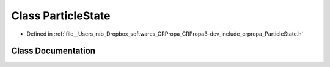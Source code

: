.. _exhale_class_classcrpropa_1_1ParticleState:

Class ParticleState
===================

- Defined in :ref:`file__Users_rab_Dropbox_softwares_CRPropa_CRPropa3-dev_include_crpropa_ParticleState.h`


Class Documentation
-------------------


.. doxygenclass:: crpropa::ParticleState
   :members:
   :protected-members:
   :undoc-members: